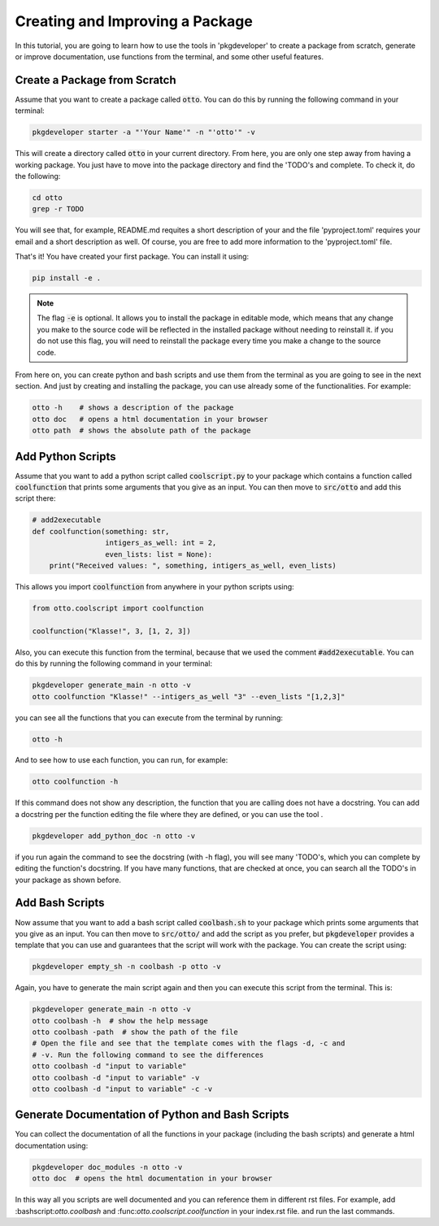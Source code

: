 .. _tutorial-startproject:

================================
Creating and Improving a Package
================================


In this tutorial, you are going to learn how to use the tools in 'pkgdeveloper'
to create a package from scratch, generate or improve documentation, use
functions from the terminal, and some other useful features.

------------------------------
Create a Package from Scratch
------------------------------

Assume that you want to create a package called :code:`otto`. You can
do this by running the following command in your terminal:

.. code-block:: bash

    pkgdeveloper starter -a "'Your Name'" -n "'otto'" -v

This will create a directory called :code:`otto` in your current
directory. From here, you are only one step away from having a working package.
You just have to move into the package directory and find the 'TODO's and
complete. To check it, do the following:

.. code-block:: bash

    cd otto
    grep -r TODO

You will see that, for example, README.md requites a short description of your
and the file 'pyproject.toml' requires your email and a short description as
well. Of course, you are free to add more information to the 'pyproject.toml'
file.

That's it! You have created your first package. You can install it using:

.. code-block:: bash

    pip install -e .

.. note::

  The flag :code:`-e` is optional. It allows you to install the package in
  editable mode, which means that any change you make to the source code will
  be reflected in the installed package without needing to reinstall it. if you
  do not use this flag, you will need to reinstall the package every time you
  make a change to the source code.

From here on, you can create python and bash scripts and use them from the
terminal as you are going to see in the next section. And just by creating and
installing the package, you can use already some of the functionalities. For
example:

.. code-block:: bash

    otto -h    # shows a description of the package 
    otto doc   # opens a html documentation in your browser
    otto path  # shows the absolute path of the package

------------------
Add Python Scripts
------------------

Assume that you want to add a python script called :code:`coolscript.py` to
your package which contains a function called :code:`coolfunction` that prints
some arguments that you give as an input. You can then move to
:code:`src/otto` and add this script there:

.. code-block:: python

    # add2executable
    def coolfunction(something: str,
                     intigers_as_well: int = 2,
                     even_lists: list = None):
        print("Received values: ", something, intigers_as_well, even_lists)

This allows you import :code:`coolfunction` from anywhere in your python
scripts using:

.. code-block:: python

    from otto.coolscript import coolfunction

    coolfunction("Klasse!", 3, [1, 2, 3])

Also, you can execute this function from the terminal, because that we
used the comment :code:`#add2executable`. You can do this by running the
following command in your terminal:

.. code-block:: bash

    pkgdeveloper generate_main -n otto -v
    otto coolfunction "Klasse!" --intigers_as_well "3" --even_lists "[1,2,3]"

you can see all the functions that you can execute from the terminal by
running:    

.. code-block:: bash

    otto -h

And to see how to use each function, you can run, for example:

.. code-block:: bash

    otto coolfunction -h

If this command does not show any description, the function that you are
calling does not have a docstring. You can add a docstring per the function
editing the file where they are defined, or you can use the tool .

.. code-block:: bash

    pkgdeveloper add_python_doc -n otto -v

if you run again the command to see the docstring (with -h flag), you will see
many 'TODO's, which you can complete by editing the function's docstring. If
you have many functions, that are checked at once, you can search all the TODO's
in your package as shown before.

----------------
Add Bash Scripts
----------------

Now assume that you want to add a bash script called :code:`coolbash.sh` to
your package which prints some arguments that you give as an input. You can
then move to :code:`src/otto/` and add the script as you prefer, but
:code:`pkgdeveloper` provides a template that you can use and guarantees that
the script will work with the package. You can create the script using:


.. code-block:: bash

    pkgdeveloper empty_sh -n coolbash -p otto -v

Again, you have to generate the main script again and then you can execute this
script from the terminal. This is:

.. code-block:: bash

    pkgdeveloper generate_main -n otto -v
    otto coolbash -h  # show the help message
    otto coolbash -path  # show the path of the file
    # Open the file and see that the template comes with the flags -d, -c and
    # -v. Run the following command to see the differences
    otto coolbash -d "input to variable"
    otto coolbash -d "input to variable" -v
    otto coolbash -d "input to variable" -c -v

-------------------------------------------------
Generate Documentation of Python and Bash Scripts
-------------------------------------------------

You can collect the documentation of all the functions in your package
(including the bash scripts) and generate a html documentation using:

.. code-block:: bash

    pkgdeveloper doc_modules -n otto -v
    otto doc  # opens the html documentation in your browser

In this way all you scripts are well documented and you can reference them in
different rst files. For example, add \:bashscript:`otto.coolbash`
and \:func:`otto.coolscript.coolfunction` in your index.rst file. and run the
last commands.
